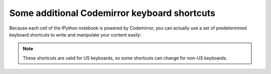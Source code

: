 .. _cm_keyboard:

Some additional Codemirror keyboard shortcuts
=============================================

Because each cell of the IPython notebook is powered by Codemirror,
you can actually use a set of predetermined keyboard shortcuts to
write and manipulate your content easily:

=================  ==============  ==================
Action             PC shortcut     Mac shortcut      
=================  ==============  ==================
newline & indent   Enter           Enter             
toggle overwrite   Insert          Insert            
code completion    Tab             Tab
help introspection Shift-Tab       Shift-Tab
indent             Ctrl-]          Cmd-]             
dedent             Ctrl-[          Cmd-[             
select all         Ctrl-A          Cmd-A             
delete line        Ctrl-D          Cmd-D             
undo               Ctrl-Z          Cmd-Z             
redo               Ctrl-Shift-Z    Cmd-Shift-Z       
redo               Ctrl-Y          Cmd-Y             
go to cell start   Ctrl-Home       Cmd-Up            
go to cell start   Alt-Up          Cmd-End           
go to cell start   PageUp          PageUp            
go to cell end     Ctrl-End        ---               
go to cell end     Ctrl-Down       Cmd-Down          
go to cell end     PageDown        PageDown          
go one word left   Ctrl-Left       Alt-Left          
go one word right  Ctrl-Right      Alt-Right         
go to line start   Alt-Left        Cmd-Left          
go to line start   Home            Home              
go to line end     Alt-Right       Cmd-Right         
go to line end     End             End               
del word before    Ctrl-Backspace  Alt-Backspace     
del word after     ---             Ctrl-Alt-Backspace
del word after     Ctrl-Delete     Alt-Delete        
=================  ==============  ==================

.. note::

     These shortcuts are valid for US keyboards, so some shortcuts can change
     for non-US keyboards.
